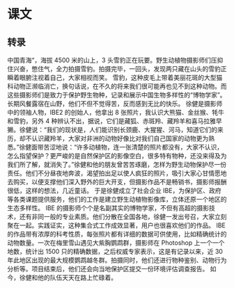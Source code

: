 * 课文
** 转录
中国青海“，海拔 4500 米的山上，3 头雪豹正在玩要。野生动植物摄影师们压抑住兴奋，憋住气，全力拍摄雪豹。拍摄完毕，一回头，发现两只藏在山头的雪豹正瞬着眼腑注视着自己，大家相视而笑。
雪豹，这种皮毛上带着美丽花斑的大型猫科动物正濒临消亡，换句话说，在不久的将来我们很可能再也见不到这种动物。而这些摄影师们是致力于保护野生物种，记录和展示中国生物多样性的“博物学家”。长期风餐露宿在山野，他们不但不觉得苦，反而感到无比的快乐。
徐健是摄影师中的领袖人物，IBE2 的创始人，他拿出 8 张照片，我认识大熊猫、金丝猴、牦牛和雪豹，另外 4 种辨认不出，据说，它们是藏狐、赤斑羚、藏羚羊和喜马拉雅早獭。徐健说：“我们的现状是，人们能识别长颈鹿、大猩猩、河马，知道它们的来历，却不认识藏羚羊，大家对非洲的动物好像比对我们自己国家的动物更为熟悉。”徐健面带苦涩地说：“许多动植物，连一张清楚的照片都没有，大家不认识，怎么指望保护？更严峻的是自然保护区的影像空白，很多特有物种，还没来得及为我们所了解，就消失了。”徐健和他的朋友曾苦苦琢磨，怎样为野生动物保护尽一份责任。他们不分昼夜地奔波，渴望拍出足以使人疯狂的照片，吸引大家心甘情愿地去购买，以便支撑他们深入野外的巨大开支，但摄影作品不是畅销书，摄影师报酬很低，这样的想法，几近童话。
于是徐健成立了社会企业 IBE，为保护区、政府等各类课题提供服务，他们的工作是建立野生动植物影像库，立体还原一个地区的生态多样性。
IBE 的摄影师个个是名副其实的博物学家，不但有高超的摄影技术，还有非同一般的专业素质。他们分散在全国各地，徐健一发出号召，大家立刻聚在一起。实践证实，这种集合式工作成效显著，用户也很喜欢他们的作品。
IBE 的作品带有浓厚的科考性质，每张照片都有详细的数据可供使用，比如精确统计的动物数量。一次在梅里雪山遇见大紫胸鹦鹉群，摄影师在 Photoshop 上一个一个地数，统计出 1500 只的精确数据，之后权威专家表示，这是有记录以来，近 30 年此地区出现的最大规模鹦鹉越冬群。拍摄同时，他们还进行物种鉴别、动物行为分析等。项目结束后，他们还会向当地保护区提交一份环境评估调查报告。
如今，徐健和他的队伍天天在路上忙碌着。
